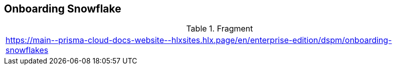 == Onboarding Snowflake

.Fragment
|===
| https://main\--prisma-cloud-docs-website\--hlxsites.hlx.page/en/enterprise-edition/dspm/onboarding-snowflakes
|===
